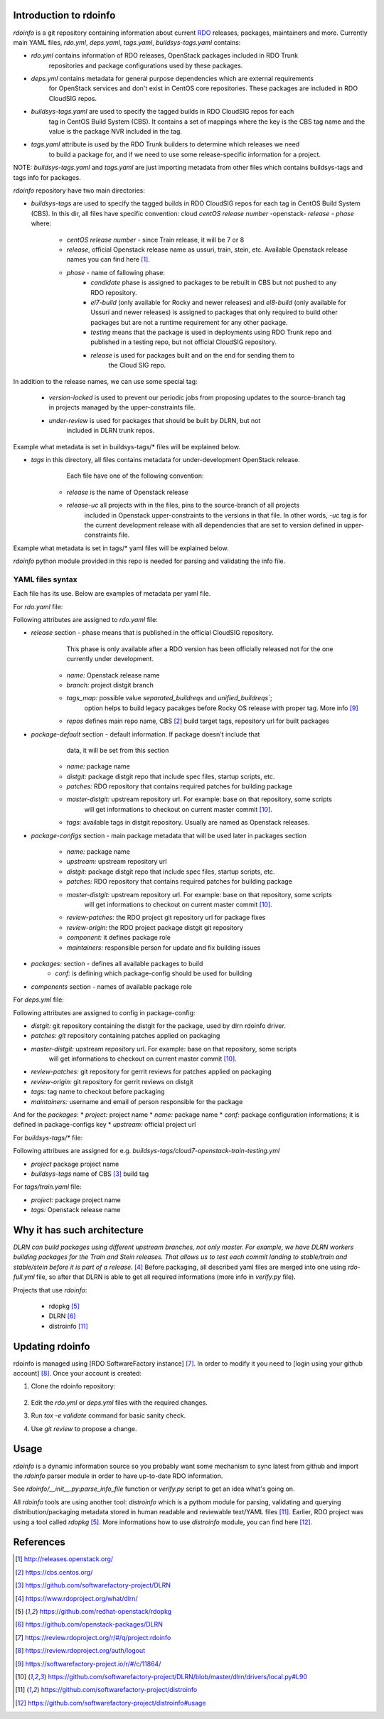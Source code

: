 Introduction to rdoinfo
=======================

`rdoinfo` is a git repository containing information about current
`RDO <https://www.rdoproject.org>`_ releases, packages, maintainers and more.
Currently main YAML files, `rdo.yml`, `deps.yaml`, `tags.yaml`,
`buildsys-tags.yaml` contains:

* *rdo.yml* contains information of RDO releases, OpenStack packages included in RDO Trunk
            repositories and package configurations used by these packages.

* *deps.yml* contains metadata for general purpose dependencies which are external requirements
             for OpenStack services and don't exist in CentOS core repositories. These packages are included
             in RDO CloudSIG repos.

* *buildsys-tags.yaml* are used to specify the tagged builds in RDO CloudSIG repos for each
                       tag in CentOS Build System (CBS). It contains a set of mappings where the key is the
                       CBS tag name and the value is the package NVR included in the tag.

* *tags.yaml* attribute is used by the RDO Trunk builders to determine which releases we need
              to build a package for, and if we need to use some release-specific information for
              a project.

NOTE:
`buildsys-tags.yaml` and `tags.yaml` are just importing metadata from other
files which contains buildsys-tags and tags info for packages.


`rdoinfo` repository have two main directories:

* *buildsys-tags* are used to specify the tagged builds in RDO CloudSIG repos for each
  tag in CentOS Build System (CBS). In this dir, all files have specific convention:
  cloud `centOS release number` -openstack- `release` - `phase` where:

    * *centOS release number* - since Train release, it will be 7 or 8
    * *release*, official Openstack release name as ussuri, train, stein, etc.
      Available Openstack release names you can find here [1]_.
    * *phase* - name of fallowing phase:
        * *candidate* phase is assigned to packages to be rebuilt in CBS but not pushed
          to any RDO repository.
        * *el7-build* (only available for Rocky and newer releases) and
          *el8-build* (only available for Ussuri and newer releases) is assigned to packages
          that only required to build other packages but are not a runtime requirement
          for any other package.
        * *testing*  means that the package is used in deployments using RDO Trunk repo
          and published in a testing repo, but not official CloudSIG repository.
        * *release* is used for packages built and on the end for sending them to
                    the Cloud SIG repo.


In addition to the release names, we can use some special tag:

    * *version-locked* is used to prevent our periodic jobs from proposing updates to
      the source-branch tag in projects managed by the upper-constraints file.
    * *under-review* is used for packages that should be built by DLRN, but not
                     included in DLRN trunk repos.

Example what metadata is set in buildsys-tags/* files will be explained below.


* *tags* in this directory, all files contains metadata for under-development OpenStack release.
         Each file have one of the following convention:

    * *release* is the name of Openstack release
    * *release-uc* all projects with in the files, pins to the source-branch of all projects
                   included in Openstack upper-constraints to the versions in that file.
                   In other words, `-uc` tag is for the current development release with
                   all dependencies that are set to version defined in upper-constraints file.

Example what metadata is set in tags/* yaml files will be explained below.


`rdoinfo` python module provided in this repo is needed for parsing and
validating the info file.


YAML files syntax
-----------------

Each file has its use. Below are examples of metadata per yaml file.


For `rdo.yaml` file:

.. code::YAML
    release:
    ...
    - name: train
      branch: rpm-master
      tags_map: separated_buildreqs
      repos:
      - name: el7
        buildsys: cbs/cloud7-openstack-train-el7
        buildsys-tags:
        - cloud7-openstack-train-el7-build
        - cloud7-openstack-train-candidate
        - cloud7-openstack-train-testing
        - cloud7-openstack-train-release
        distrepos:
        - name: RDO Train el7
          url: http://mirror.centos.org/centos/7/cloud/x86_64/openstack-train/
        - name: CentOS 7 Base
          url: http://mirror.centos.org/centos/7/os/x86_64/
        - name: CentOS 7 Updates
          url: http://mirror.centos.org/centos/7/updates/x86_64/
        - name: CentOS 7 Extras
    ...
    package-default:
      name: python-%(project)s
      distgit: ssh://pkgs.fedoraproject.org/python-%(project)s.git
      patches: http://review.rdoproject.org/r/p/openstack/%(project)s.git
      master-distgit: https://github.com/rdo-packages/%(project)s-distgit.git
      tags:
        ussuri-uc:
        ussuri:
        train:
        stein:
        rocky:
        queens:
        pike:
        ocata:
    ...
    package-configs:
      somepackage:
        name: openstack-%(project)s
        upstream: https://git.openstack.org/openstack/%(project)s
        distgit: https://github.com/rdo-packages/%(project)s-distgit.git
        patches: http://review.rdoproject.org/r/p/openstack/%(project)s.git
        master-distgit: https://github.com/rdo-packages/%(project)s-distgit.git
        review-patches: ssh://review.rdoproject.org:29418/openstack/%(project)s.git
        review-origin: ssh://review.rdoproject.org:29418/openstack/%(project)s-distgit.git
        component: common
        maintainers:
        - null@rdoproject.org
    packages:
    # OpenStack Puppet Modules
    - project: puppet-aodh
      conf: rpmfactory-puppet
    ...
    components:
    - name: common
    - name: compute
    - name: tripleo


Following attributes are assigned to `rdo.yaml` file:

* *release* section - phase means that is published in the official CloudSIG repository.
                      This phase is only available after a RDO version has been officially released
                      not for the one currently under development.

    * *name:* Openstack release name
    * *branch:* project distgit branch
    * *tags_map:* possible value `separated_buildreqs` and `unified_buildreqs``;
                  option helps to build legacy pacakges before Rocky OS release
                  with proper tag. More info [9]_
    * *repos* defines main repo name, CBS [2]_ build target tags, repository url for built packages

* *package-default* section - default information. If package doesn't include that
                              data, it will be set from this section

    * *name:* package name
    * *distgit:* package distgit repo that include spec files, startup scripts, etc.
    * *patches:* RDO repository that contains required patches for building package
    * *master-distgit:* upstream repository url. For example: base on that repository, some scripts
                        will get informations to checkout on current master commit [10]_.
    * *tags:* available tags in distgit repository. Usually are named as Openstack releases.

* *package-configs* section - main package metadata that will be used later in packages section

    * *name:* package name
    * *upstream:* upstream repository url
    * *distgit:* package distgit repo that include spec files, startup scripts, etc.
    * *patches:* RDO repository that contains required patches for building package
    * *master-distgit:* upstream repository url. For example: base on that repository, some scripts
                        will get informations to checkout on current master commit [10]_.
    * *review-patches:* the RDO project git repository url for package fixes
    * *review-origin:*  the RDO project package distgit git repository
    * *component:* it defines package role
    * *maintainers:* responsible person for update and fix building issues

* *packages:* section - defines all available packages to build
    * *conf:* is defining which package-config should be used for building

* *components* section - names of available package role


For `deps.yml` file:

.. code::YAML
    package-configs:
      fedora-dependency:
         # This is the conf for dependencies rebuilt from Fedora distgit
         # and using cbs-tags for automatic tagging
        distgit: https://src.fedoraproject.org/git/rpms/%(project)s.git
        patches:
        master-distgit: https://src.fedoraproject.org/git/rpms/%(project)s.git
        review-patches:
        review-origin:
        tags:
          dependency:
        maintainers:
        - nobody@rdoproject.org
    ...
    packages:
    - project: python-sphinx
      name: python-sphinx
      conf: rdo-dependency
      upstream: https://github.com/sphinx-doc/sphinx

Following attributes are assigned to config in package-config:

* *distgit:* git repository containing the distgit for the package, used by dlrn rdoinfo driver.
* *patches: git* repository containing patches applied on packaging
* *master-distgit:* upstream repository url. For example: base on that repository, some scripts
                    will get informations to checkout on current master commit [10]_.
* *review-patches:* git repository for gerrit reviews for patches applied on packaging
* *review-origin:* git repository for gerrit reviews on distgit
* *tags:* tag name to checkout before packaging
* *maintainers:* username and email of person responsible for the package

And for the *packages*:
* *project:* project name
* *name:* package name
* *conf:* package configuration informations; it is defined in package-configs key
* *upstream:* official project url


For `buildsys-tags/*` file:

.. code::YAML
    packages:
    ...
    - project: ansible-role-chrony
      buildsys-tags:
        cloud7-openstack-train-testing: ansible-role-chrony-1.0.1-1.el7

Following attribues are assigned for e.g. `buildsys-tags/cloud7-openstack-train-testing.yml`

* *project* package project name
* *buildsys-tags* name of CBS [3]_ build tag


For `tags/train.yaml` file:

.. code::YAML
    packages:
    - project: ansible-role-chrony
      tags:
        train:
    ...

 Following attribues are assinged for e.g.: train.yaml file:

* *project:* package project name
* *tags:* Openstack release name


Why it has such architecture
============================

`DLRN can build packages using different upstream branches, not only master.
For example, we have DLRN workers building packages for the Train and Stein
releases. That allows us to test each commit landing to stable/train and
stable/stein before it is part of a release.` [4]_
Before packaging, all described yaml files are merged into one using `rdo-full.yml` file,
so after that DLRN is able to get all required informations (more info in `verify.py` file).


Projects that use `rdoinfo`:

    * rdopkg [5]_
    * DLRN [6]_
    * distroinfo [11]_


Updating rdoinfo
================

rdoinfo is managed using [RDO SoftwareFactory instance] [7]_.
In order to modify it you need to [login using your github account] [8]_. Once your account is created:

1. Clone the rdoinfo repository:

    .. code::bash

        git clone https://review.rdoproject.org/r/rdoinfo

2. Edit the `rdo.yml` or `deps.yml` files with the required changes.
3. Run `tox -e validate` command for basic sanity check.
4. Use `git review` to propose a change.


Usage
=====

`rdoinfo` is a dynamic information source so you probably want some mechanism
to sync latest from github and import the `rdoinfo` parser module in order to
have up-to-date RDO information.

See `rdoinfo/__init__.py:parse_info_file` function or `verify.py` script to
get an idea what's going on.

All `rdoinfo` tools are using another tool: `distroinfo` which is a pythom module
for parsing, validating and querying distribution/packaging metadata stored in
human readable and reviewable text/YAML files [11]_.
Earlier, RDO project was using a tool called `rdopkg` [5]_.
More informations how to use `distroinfo` module, you can find here [12]_.


References
==========

.. [1] http://releases.openstack.org/
.. [2] https://cbs.centos.org/
.. [3] https://github.com/softwarefactory-project/DLRN
.. [4] https://www.rdoproject.org/what/dlrn/
.. [5] https://github.com/redhat-openstack/rdopkg
.. [6] https://github.com/openstack-packages/DLRN
.. [7] https://review.rdoproject.org/r/#/q/project:rdoinfo
.. [8] https://review.rdoproject.org/auth/logout
.. [9] https://softwarefactory-project.io/r/#/c/11864/
.. [10] https://github.com/softwarefactory-project/DLRN/blob/master/dlrn/drivers/local.py#L90
.. [11] https://github.com/softwarefactory-project/distroinfo
.. [12] https://github.com/softwarefactory-project/distroinfo#usage
